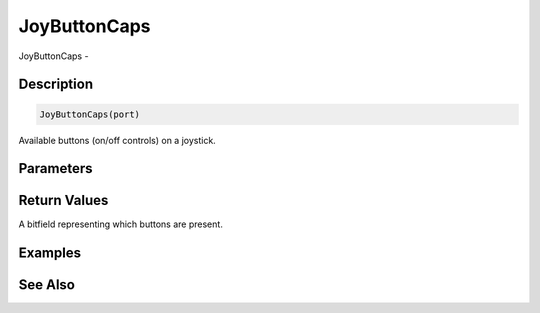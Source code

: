 .. _func_input_joybuttoncaps:

=============
JoyButtonCaps
=============

JoyButtonCaps - 

Description
===========

.. code-block:: blitzmax

    JoyButtonCaps(port)

Available buttons (on/off controls) on a joystick.

Parameters
==========

Return Values
=============

A bitfield representing which buttons are present.

Examples
========

See Also
========



